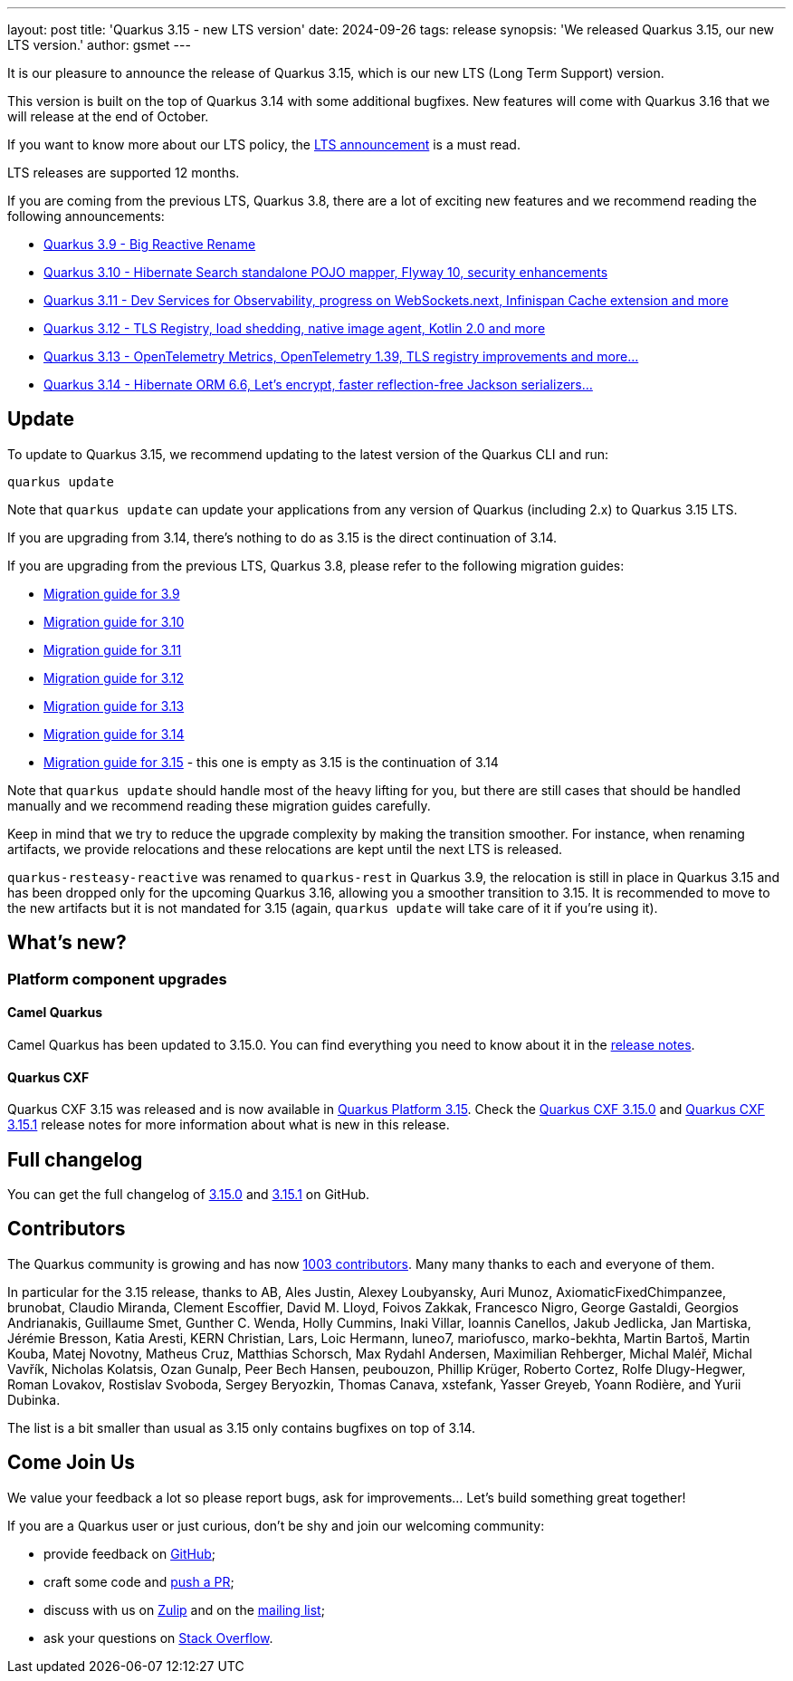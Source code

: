 ---
layout: post
title: 'Quarkus 3.15 - new LTS version'
date: 2024-09-26
tags: release
synopsis: 'We released Quarkus 3.15, our new LTS version.'
author: gsmet
---

It is our pleasure to announce the release of Quarkus 3.15, which is our new LTS (Long Term Support) version.

This version is built on the top of Quarkus 3.14 with some additional bugfixes.
New features will come with Quarkus 3.16 that we will release at the end of October.

If you want to know more about our LTS policy, the https://quarkus.io/blog/lts-releases/[LTS announcement] is a must read.

LTS releases are supported 12 months.

If you are coming from the previous LTS, Quarkus 3.8, there are a lot of exciting new features and we recommend reading the following announcements:

- https://quarkus.io/blog/quarkus-3-9-1-released/[Quarkus 3.9 - Big Reactive Rename]
- https://quarkus.io/blog/quarkus-3-10-0-released/[Quarkus 3.10 - Hibernate Search standalone POJO mapper, Flyway 10, security enhancements]
- https://quarkus.io/blog/quarkus-3-11-0-released/[Quarkus 3.11 - Dev Services for Observability, progress on WebSockets.next, Infinispan Cache extension and more]
- https://quarkus.io/blog/quarkus-3-12-0-released/[Quarkus 3.12 - TLS Registry, load shedding, native image agent, Kotlin 2.0 and more]
- https://quarkus.io/blog/quarkus-3-13-0-released/[Quarkus 3.13 - OpenTelemetry Metrics, OpenTelemetry 1.39, TLS registry improvements and more...]
- https://quarkus.io/blog/quarkus-3-14-1-released/[Quarkus 3.14 - Hibernate ORM 6.6, Let's encrypt, faster reflection-free Jackson serializers...]

== Update

To update to Quarkus 3.15, we recommend updating to the latest version of the Quarkus CLI and run:

[source,bash]
----
quarkus update
----

Note that `quarkus update` can update your applications from any version of Quarkus (including 2.x) to Quarkus 3.15 LTS.

If you are upgrading from 3.14, there's nothing to do as 3.15 is the direct continuation of 3.14.

If you are upgrading from the previous LTS, Quarkus 3.8, please refer to the following migration guides:

- https://github.com/quarkusio/quarkus/wiki/Migration-Guide-3.9[Migration guide for 3.9]
- https://github.com/quarkusio/quarkus/wiki/Migration-Guide-3.10[Migration guide for 3.10]
- https://github.com/quarkusio/quarkus/wiki/Migration-Guide-3.11[Migration guide for 3.11]
- https://github.com/quarkusio/quarkus/wiki/Migration-Guide-3.12[Migration guide for 3.12]
- https://github.com/quarkusio/quarkus/wiki/Migration-Guide-3.13[Migration guide for 3.13]
- https://github.com/quarkusio/quarkus/wiki/Migration-Guide-3.14[Migration guide for 3.14]
- https://github.com/quarkusio/quarkus/wiki/Migration-Guide-3.15[Migration guide for 3.15] - this one is empty as 3.15 is the continuation of 3.14

Note that `quarkus update` should handle most of the heavy lifting for you,
but there are still cases that should be handled manually and we recommend reading these migration guides carefully.

Keep in mind that we try to reduce the upgrade complexity by making the transition smoother.
For instance, when renaming artifacts, we provide relocations and these relocations are kept until the next LTS is released.

`quarkus-resteasy-reactive` was renamed to `quarkus-rest` in Quarkus 3.9,
the relocation is still in place in Quarkus 3.15 and has been dropped only for the upcoming Quarkus 3.16, allowing you a smoother transition to 3.15.
It is recommended to move to the new artifacts but it is not mandated for 3.15 (again, `quarkus update` will take care of it if you're using it).

== What's new?

=== Platform component upgrades

==== Camel Quarkus

Camel Quarkus has been updated to 3.15.0.
You can find everything you need to know about it in the https://camel.apache.org/blog/2024/09/camel-quarkus-release-3.15.0/[release notes].

==== Quarkus CXF

Quarkus CXF 3.15 was released and is now available in https://code.quarkus.io/?extension-search=origin:platform%20quarkus-cxf[Quarkus Platform 3.15].
Check the https://docs.quarkiverse.io/quarkus-cxf/dev/release-notes/3.15.0.html[Quarkus CXF 3.15.0] and https://docs.quarkiverse.io/quarkus-cxf/dev/release-notes/3.15.1.html[Quarkus CXF 3.15.1] release notes for more information about what is new in this release.

== Full changelog

You can get the full changelog of https://github.com/quarkusio/quarkus/releases/tag/3.15.0[3.15.0] and https://github.com/quarkusio/quarkus/releases/tag/3.15.1[3.15.1] on GitHub.

== Contributors

The Quarkus community is growing and has now https://github.com/quarkusio/quarkus/graphs/contributors[1003 contributors].
Many many thanks to each and everyone of them.

In particular for the 3.15 release, thanks to AB, Ales Justin, Alexey Loubyansky, Auri Munoz, AxiomaticFixedChimpanzee, brunobat, Claudio Miranda, Clement Escoffier, David M. Lloyd, Foivos Zakkak, Francesco Nigro, George Gastaldi, Georgios Andrianakis, Guillaume Smet, Gunther C. Wenda, Holly Cummins, Inaki Villar, Ioannis Canellos, Jakub Jedlicka, Jan Martiska, Jérémie Bresson, Katia Aresti, KERN Christian, Lars, Loic Hermann, luneo7, mariofusco, marko-bekhta, Martin Bartoš, Martin Kouba, Matej Novotny, Matheus Cruz, Matthias Schorsch, Max Rydahl Andersen, Maximilian Rehberger, Michal Maléř, Michal Vavřík, Nicholas Kolatsis, Ozan Gunalp, Peer Bech Hansen, peubouzon, Phillip Krüger, Roberto Cortez, Rolfe Dlugy-Hegwer, Roman Lovakov, Rostislav Svoboda, Sergey Beryozkin, Thomas Canava, xstefank, Yasser Greyeb, Yoann Rodière, and Yurii Dubinka.

The list is a bit smaller than usual as 3.15 only contains bugfixes on top of 3.14.

== Come Join Us

We value your feedback a lot so please report bugs, ask for improvements... Let's build something great together!

If you are a Quarkus user or just curious, don't be shy and join our welcoming community:

 * provide feedback on https://github.com/quarkusio/quarkus/issues[GitHub];
 * craft some code and https://github.com/quarkusio/quarkus/pulls[push a PR];
 * discuss with us on https://quarkusio.zulipchat.com/[Zulip] and on the https://groups.google.com/d/forum/quarkus-dev[mailing list];
 * ask your questions on https://stackoverflow.com/questions/tagged/quarkus[Stack Overflow].
